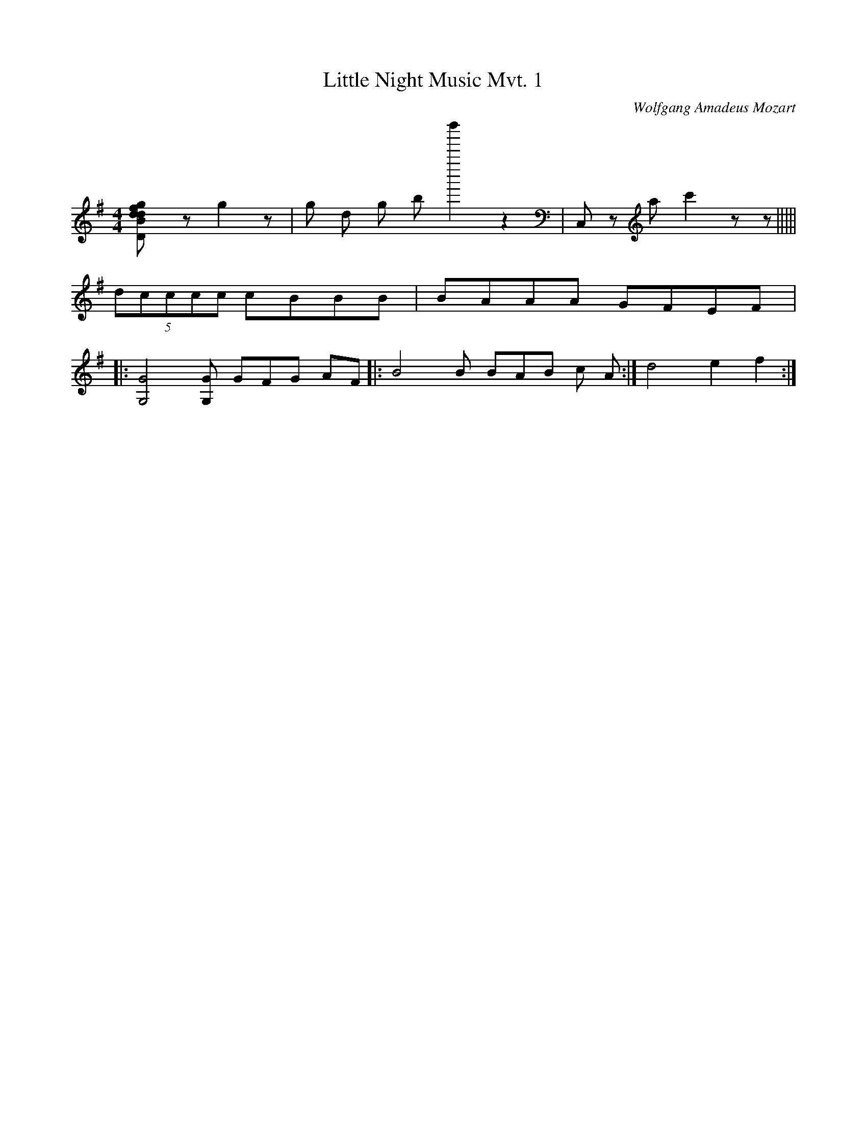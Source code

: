 X:1
T:Little Night Music Mvt. 1
C:Wolfgang Amadeus Mozart
Q:280
M:4/4
L:1/8
K:G
[D2B2g2f2dd]z g2z | g d g b d''''',2 z2 | c,,'2z'' a c'2z z |||||
(5dcccc cBBB | BAAA GFEF |: 
[G4G,4] [GG,] G1/3F1/3G1/3 AF |: B4 B B/3A/3B/3 c A :| d4 e2 f2 :|
